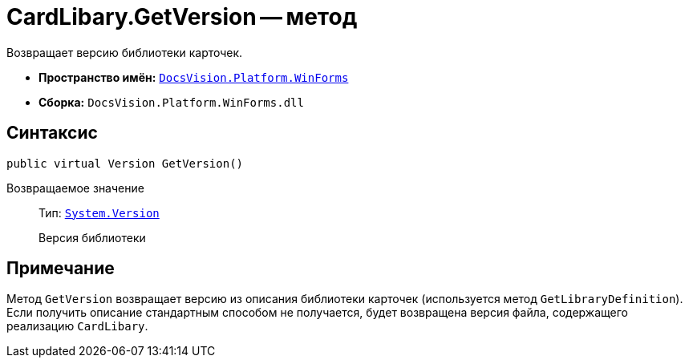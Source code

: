 = CardLibary.GetVersion -- метод

Возвращает версию библиотеки карточек.

* *Пространство имён:* `xref:WinForms_NS.adoc[DocsVision.Platform.WinForms]`
* *Сборка:* `DocsVision.Platform.WinForms.dll`

== Синтаксис

[source,csharp]
----
public virtual Version GetVersion()
----

Возвращаемое значение::
Тип: `http://msdn.microsoft.com/ru-ru/library/system.version.aspx[System.Version]`
+
Версия библиотеки

== Примечание

Метод `GetVersion` возвращает версию из описания библиотеки карточек (используется метод `GetLibraryDefinition`). Если получить описание стандартным способом не получается, будет возвращена версия файла, содержащего реализацию `CardLibary`.
